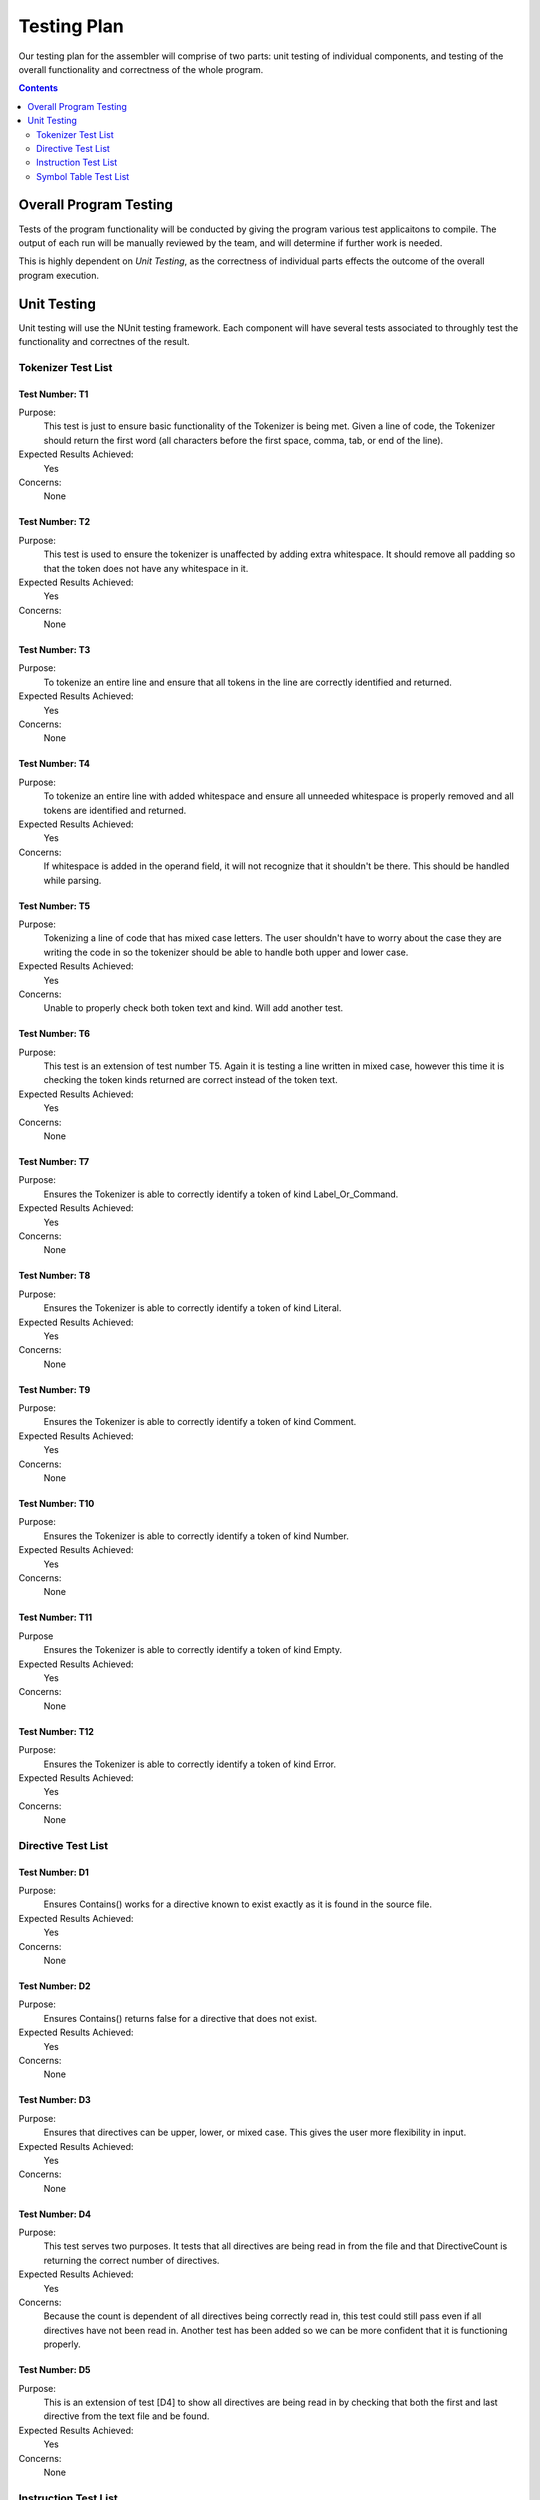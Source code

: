============
Testing Plan
============

Our testing plan for the assembler will comprise of two parts: unit testing of individual components, and testing of the overall functionality and correctness of the whole program.

.. contents::
   :backlinks: none
   :depth: 2

Overall Program Testing
=======================

Tests of the program functionality will be conducted by giving the program various test applicaitons to compile. The output of each run will be manually reviewed by the team, and will determine if further work is needed.

This is highly dependent on `Unit Testing`, as the correctness of individual parts effects the outcome of the overall program execution.

Unit Testing
============

Unit testing will use the NUnit testing framework. Each component will have several tests associated to throughly test the functionality and correctnes of the result.


Tokenizer Test List
-------------------

Test Number: T1
```````````````
Purpose:
	This test is just to ensure basic functionality of the Tokenizer is being met.  Given a line of code, the Tokenizer should return the first word (all characters before the first space, comma, tab, or end of the line).
Expected Results Achieved:
    Yes
Concerns:
    None

Test Number: T2
```````````````
Purpose:
	This test is used to ensure the tokenizer is unaffected by adding extra whitespace.  It should remove all padding so that the token does not have any whitespace in it.
Expected Results Achieved:
    Yes
Concerns:
    None

Test Number: T3
```````````````
Purpose:
	To tokenize an entire line and ensure that all tokens in the line are correctly identified and returned.
Expected Results Achieved:
    Yes
Concerns:
    None

Test Number: T4
```````````````
Purpose:
	To tokenize an entire line with added whitespace and ensure all unneeded whitespace is properly removed and all tokens are identified and returned.
Expected Results Achieved:
    Yes
Concerns:
    If whitespace is added in the operand field, it will not recognize that it shouldn't be there.  This should be handled while parsing.

Test Number: T5
```````````````
Purpose:
	Tokenizing a line of code that has mixed case letters.  The user shouldn't have to worry about the case they are writing the code in so the tokenizer should be able to handle both upper and lower case.
Expected Results Achieved:
    Yes
Concerns:
    Unable to properly check both token text and kind.  Will add another test.

Test Number: T6
```````````````
Purpose:
	This test is an extension of test number T5.  Again it is testing a line written in mixed case, however this time it is checking the token kinds returned are correct instead of the token text.
Expected Results Achieved:
    Yes
Concerns:
    None

Test Number: T7
```````````````
Purpose:
	Ensures the Tokenizer is able to correctly identify a token of kind Label_Or_Command.
Expected Results Achieved:
    Yes
Concerns:
    None

Test Number: T8
```````````````
Purpose:
	Ensures the Tokenizer is able to correctly identify a token of kind Literal.
Expected Results Achieved:
    Yes
Concerns:
    None

Test Number: T9
```````````````
Purpose:
    Ensures the Tokenizer is able to correctly identify a token of kind Comment.
Expected Results Achieved:
    Yes
Concerns:
    None

Test Number: T10
````````````````
Purpose:
    Ensures the Tokenizer is able to correctly identify a token of kind Number.
Expected Results Achieved:
    Yes
Concerns:
    None

Test Number: T11
````````````````
Purpose
    Ensures the Tokenizer is able to correctly identify a token of kind Empty.
Expected Results Achieved:
    Yes
Concerns:
    None

Test Number: T12
````````````````
Purpose:
    Ensures the Tokenizer is able to correctly identify a token of kind Error.
Expected Results Achieved:
    Yes
Concerns:
    None


Directive Test List
-------------------

Test Number: D1
```````````````
Purpose:
	Ensures Contains() works for a directive known to exist exactly as it is found in the source file.
Expected Results Achieved:
	Yes
Concerns:
	None
	
Test Number: D2
```````````````
Purpose:
	Ensures Contains() returns false for a directive that does not exist.
Expected Results Achieved:
	Yes
Concerns:
	None
	
Test Number: D3
```````````````
Purpose:
	Ensures that directives can be upper, lower, or mixed case.  This gives the user more flexibility in input.
Expected Results Achieved:
	Yes
Concerns:
	None
	
Test Number: D4
```````````````
Purpose:
	This test serves two purposes. It tests that all directives are being read in from the file and that DirectiveCount is returning the correct number of directives.
Expected Results Achieved:
	Yes
Concerns:
	Because the count is dependent of all directives being correctly read in, this test could still pass even if all directives have not been read in.  Another test has been added so we can be more confident that it is functioning properly.
	
Test Number: D5
```````````````
Purpose:
	This is an extension of test [D4] to show all directives are being read in by checking that both the first and last directive from the text file and be found.
Expected Results Achieved:
	Yes
Concerns:
	None


Instruction Test List
---------------------

Test Number: I1
```````````````
Purpose:
	A known instruction is shown to exist.
Expected Results Achieved:
	Yes
Concerns:
	None
	
Test Number: I2
```````````````
Purpose:
	Calling IsInstruction() with an existing group but nonexisting instruction should return false.
Expected Results Achieved:
	Yes
Concerns:
	None
	
Test Number: I3
```````````````
Purpose:
	IsInstruction() should be case insensitive.
Expected Results Achieved:
	Yes
Concerns:
	None
	
Test Number: I4
```````````````
Purpose:
	Calling IsInstruction with a group that doesn't exist but and instruction that does should return false.
Expected Results Achieved:
	Yes
Concerns:
	None
	
Test Number: I5
```````````````
Purpose:
	Calling IsInstruction with a group and instruction that doesn't exist should return false.
Expected Results Achieved:
	Yes
Concerns:
	None
	
Test Number: I6
```````````````
Purpose:
	Testing that IsGroup will return true for a group that is known to exist.
Expected Results Achieved:
	Yes
Concerns:
	None
	
Test Number: I7
```````````````
Purpose:
	Testing that IsGroup will return false for a group that does not exist.
Expected Results Achieved:
	Yes
Concerns:
	None
	
Test Number: I8
```````````````
Purpose:
	Ensures that IsGroup is case insensitive and sill return the correct result for both upper and lower case.
Expected Results Achieved:
	Yes
Concerns:
	None
	
Test Number: I9
```````````````
Purpose:
	Tests that getBytecodeString will return the code for the given instruction.
Expected Results Achieved:
	No
Concerns:
	This test revealed that when the bytecode was removed from the input file, it removed an appended carriage return as well which was unwanted.  This has since been corrected and now correctly passes this test.
	
Test Number: I10
````````````````
Purpose:
	Testing that getBytecodeString will throw an exception if the user attempts to look up a group that doesn't exist.
Expected Results Achieved:
	Yes
Concerns:
	None
	
Test Number: I11
````````````````
Purpose:
	Testing that getBytecodeString will throw an exception if the user attempts to look up an instruction that doesn't exist.
Expected Results Achieved:
	Yes
Concerns:
	None


Symbol Table Test List
----------------------

Test Number: S1
```````````````
Purpose:
    Tests adding a symbol by structure works.
Expected Results Achieved:
    Yes
Concerns:
    None

Test Number: S2
```````````````
Purpose:
    Test adding a symbol by parameters.
Expected Results Achieved:
    Yes
Concerns:
    None

Test Number: S3
```````````````
Purpose:
    Test the sorted output of symbols.
Expected Results Achieved:
    Yes
Concerns:
    None

Test Number: S4
```````````````
Purpose:
    Test that an empty table is indeed empty.
Expected Results Achieved:
    Yes
Concerns:
    None

Test Number: S5
```````````````
Purpose:
    Test that adding a duplicate symbol fails.
Expected Results Achieved:
    Yes
Concerns:
    None

Test Number: S6
```````````````
Purpose:
    Test that looking up a nonexisting symbol fails.
Expected Results Achieved:
    Yes
Concerns:
    None


